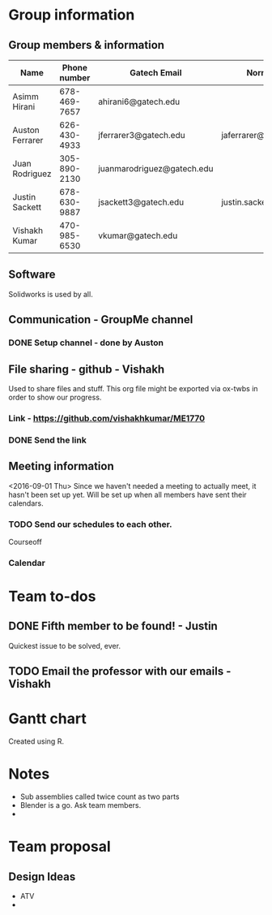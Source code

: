 

#+NAME: ME 1770 Project Information 
#+STARTUP: align
* Group information

** Group members & information

|-----------------+--------------+----------------------------+---------------------------|
| Name            | Phone number | Gatech Email               | Normal Email              |
|-----------------+--------------+----------------------------+---------------------------|
| Asimm Hirani    | 678-469-7657 | ahirani6@gatech.edu        |                           |
| Auston Ferrarer | 626-430-4933 | jferrarer3@gatech.edu      | jaferrarer@gmail.com      |
| Juan Rodriguez  | 305-890-2130 | juanmarodriguez@gatech.edu |                           |
| Justin Sackett  | 678-630-9887 | jsackett3@gatech.edu       | justin.sackett1@gmail.com |
| Vishakh Kumar   | 470-985-6530 | vkumar@gatech.edu          |                           |
|-----------------+--------------+----------------------------+---------------------------|

** Software

Solidworks is used by all.

** Communication - GroupMe channel  
*** DONE Setup channel - done by Auston
CLOSED: [2016-09-01 Thu 15:53]

** File sharing - github - Vishakh  
Used to share files and stuff. This org file might be exported via ox-twbs in order to show our progress.
*** Link - https://github.com/vishakhkumar/ME1770
*** DONE Send the link 
CLOSED: [2016-09-01 Thu 15:48]

** Meeting information
<2016-09-01 Thu> Since we haven't needed a meeting to actually meet, it hasn't been set up yet. Will be set up when all members have sent their calendars.
*** TODO Send our schedules to each other.
Courseoff
*** Calendar

* Team to-dos
** DONE Fifth member to be found! - Justin
CLOSED: [2016-09-01 Thu 15:30]
Quickest issue to be solved, ever.
** TODO Email the professor with our emails - Vishakh 


* Gantt chart
Created using R.


* Notes

- Sub assemblies called twice count as two parts
- Blender is a go. Ask team members.
- 

* Team proposal
** Design Ideas 
- ATV
- 

